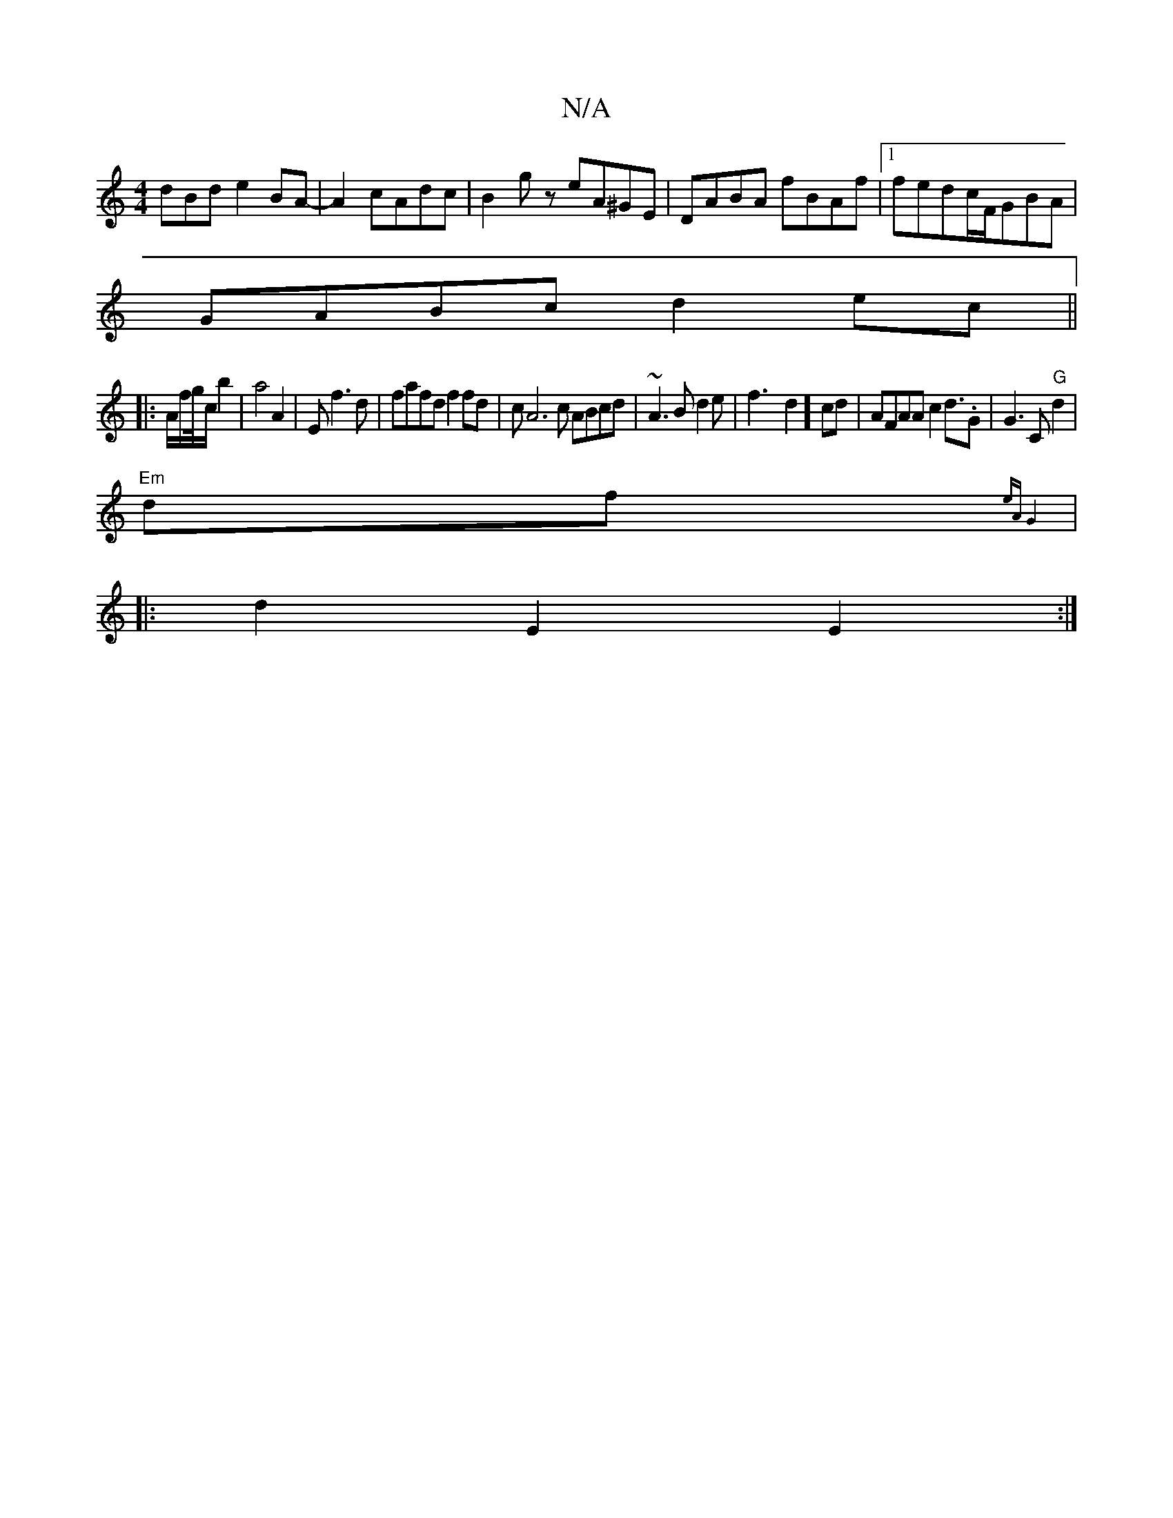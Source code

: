 X:1
T:N/A
M:4/4
R:N/A
K:Cmajor
3dBd e2 BA-|A2 cAdc|B2gz eA^GE|D1ABA fBAf|1 fedc/F/GBA|
GABc d2ec||
|:A/f/g/4c/2b2|a4 A2|Ef3d|fafd f2fd|cA6c ABcd|~A3B d2e|f3-d2] cd|-AFAA c2 d3/2.G|G3C "G"d2|
"Em"df {eA)|G4 V:|
|:d2E2E2:|

bF- ||
EF